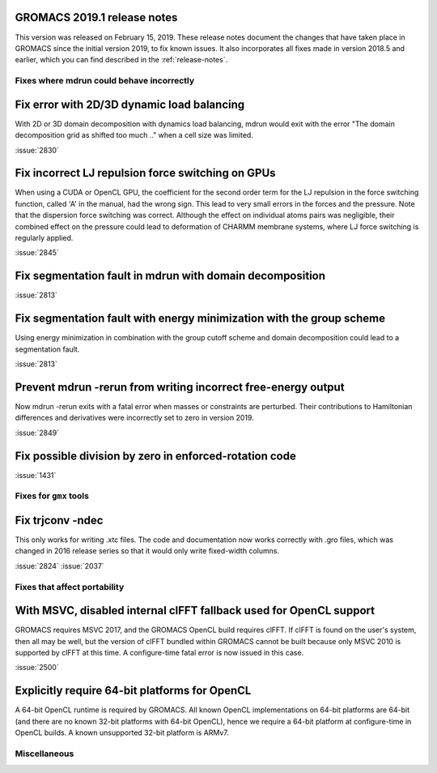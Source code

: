 GROMACS 2019.1 release notes
----------------------------

This version was released on February 15, 2019. These release notes
document the changes that have taken place in GROMACS since the
initial version 2019, to fix known issues. It also incorporates all
fixes made in version 2018.5 and earlier, which you can find described
in the :ref:`release-notes`.

Fixes where mdrun could behave incorrectly
^^^^^^^^^^^^^^^^^^^^^^^^^^^^^^^^^^^^^^^^^^^^^^^^

Fix error with 2D/3D dynamic load balancing
-------------------------------------------

With 2D or 3D domain decomposition with dynamics load balancing,
mdrun would exit with the error "The domain decomposition grid
as shifted too much .." when a cell size was limited.

:issue:`2830`

Fix incorrect LJ repulsion force switching on GPUs
--------------------------------------------------

When using a CUDA or OpenCL GPU, the coefficient for the second order
term for the LJ repulsion in the force switching function, called 'A'
in the manual, had the wrong sign. This lead to very small errors in
the forces and the pressure. Note that the dispersion force switching
was correct. Although the effect on individual atoms pairs was negligible,
their combined effect on the pressure could lead to deformation of
CHARMM membrane systems, where LJ force switching is regularly applied.

:issue:`2845`


Fix segmentation fault in mdrun with domain decomposition
---------------------------------------------------------

:issue:`2813`

Fix segmentation fault with energy minimization with the group scheme
---------------------------------------------------------------------

Using energy minimization in combination with the group cutoff scheme
and domain decomposition could lead to a segmentation fault.

:issue:`2813`

Prevent mdrun -rerun from writing incorrect free-energy output
--------------------------------------------------------------

Now mdrun -rerun exits with a fatal error when masses or constraints
are perturbed. Their contributions to Hamiltonian differences and
derivatives were incorrectly set to zero in version 2019.

:issue:`2849`

Fix possible division by zero in enforced-rotation code
-------------------------------------------------------

:issue:`1431`

Fixes for ``gmx`` tools
^^^^^^^^^^^^^^^^^^^^^^^

Fix trjconv -ndec
---------------------------------------------------------

This only works for writing .xtc files. The code and documentation now
works correctly with .gro files, which was changed in 2016 release series so that
it would only write fixed-width columns.

:issue:`2824`
:issue:`2037`


Fixes that affect portability
^^^^^^^^^^^^^^^^^^^^^^^^^^^^^

With MSVC, disabled internal clFFT fallback used for OpenCL support
-------------------------------------------------------------------
GROMACS requires MSVC 2017, and the GROMACS OpenCL build requires
clFFT. If clFFT is found on the user's system, then all may be well,
but the version of clFFT bundled within GROMACS cannot be built
because only MSVC 2010 is supported by clFFT at this time. A
configure-time fatal error is now issued in this case.

:issue:`2500`

Explicitly require 64-bit platforms for OpenCL
------------------------------------------------

A 64-bit OpenCL runtime is required by GROMACS.
All known OpenCL implementations on 64-bit platforms are 64-bit
(and there are no known 32-bit platforms with 64-bit OpenCL),
hence we require a 64-bit platform at configure-time in OpenCL builds.
A known unsupported 32-bit platform is ARMv7.

Miscellaneous
^^^^^^^^^^^^^
